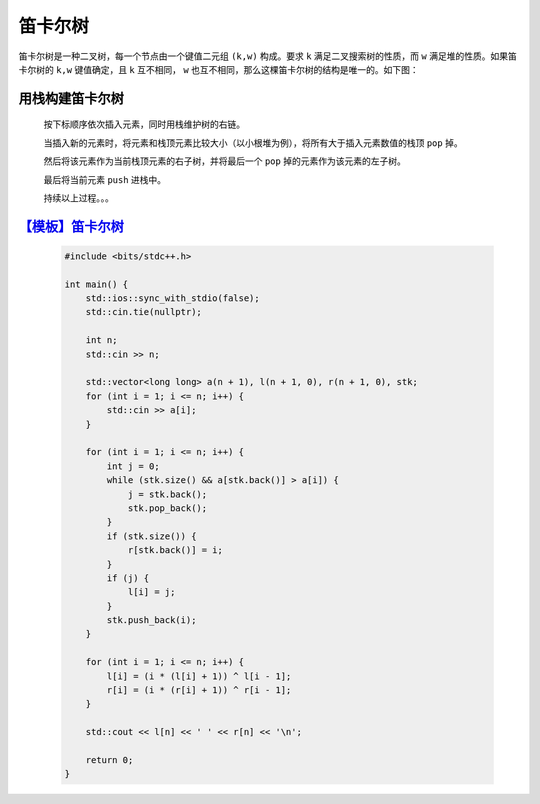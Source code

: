 .. index:: 笛卡尔树

笛卡尔树
===========

笛卡尔树是一种二叉树，每一个节点由一个键值二元组 ``(k,w)`` 构成。要求 ``k`` 满足二叉搜索树的性质，而 ``w`` 满足堆的性质。如果笛卡尔树的 ``k,w`` 键值确定，且 ``k`` 互不相同， ``w`` 也互不相同，那么这棵笛卡尔树的结构是唯一的。如下图：

.. image:: ../_static/算法与数据结构/笛卡尔树/cartesian-tree1.png
    :alt: cartesian-tree1
    :align: center   

用栈构建笛卡尔树
*****************

    按下标顺序依次插入元素，同时用栈维护树的右链。

    当插入新的元素时，将元素和栈顶元素比较大小（以小根堆为例），将所有大于插入元素数值的栈顶 ``pop`` 掉。

    然后将该元素作为当前栈顶元素的右子树，并将最后一个 ``pop`` 掉的元素作为该元素的左子树。

    最后将当前元素 ``push`` 进栈中。

    持续以上过程。。。

    .. image:: ../_static/算法与数据结构/笛卡尔树/cartesian-tree2.png
        :alt: cartesian-tree2
        :align: center   

`【模板】笛卡尔树 <https://www.luogu.com.cn/problem/P5854>`_
*************************************************************

    .. code-block:: CPP

        #include <bits/stdc++.h>

        int main() {
            std::ios::sync_with_stdio(false);
            std::cin.tie(nullptr);

            int n;
            std::cin >> n;

            std::vector<long long> a(n + 1), l(n + 1, 0), r(n + 1, 0), stk;
            for (int i = 1; i <= n; i++) {
                std::cin >> a[i];
            }

            for (int i = 1; i <= n; i++) {
                int j = 0;
                while (stk.size() && a[stk.back()] > a[i]) {
                    j = stk.back();
                    stk.pop_back();
                }
                if (stk.size()) {
                    r[stk.back()] = i;
                }
                if (j) {
                    l[i] = j;
                }
                stk.push_back(i);
            }

            for (int i = 1; i <= n; i++) {
                l[i] = (i * (l[i] + 1)) ^ l[i - 1];
                r[i] = (i * (r[i] + 1)) ^ r[i - 1];
            }

            std::cout << l[n] << ' ' << r[n] << '\n';

            return 0;
        }